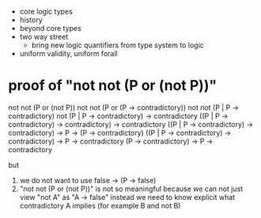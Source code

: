 - core logic types
- history
- beyond core types
- two way street
  - bring new logic quantifiers from type system to logic
- uniform validity, uniform forall
* proof of "not not (P or (not P))"

  not not (P or (not P))
  not not (P or (P -> contradictory))
  not not (P | P -> contradictory)
  not (P | P -> contradictory) -> contradictory
  ((P | P -> contradictory) -> contradictory) -> contradictory
  ((P | P -> contradictory) -> contradictory) -> P -> (P -> contradictory)
  ((P | P -> contradictory) -> contradictory) -> P ->       contradictory
  (P                        -> contradictory) -> P ->       contradictory

  but
  1. we do not want to use false -> (P -> false)
  2. "not not (P or (not P))" is not so meaningful
     because we can not just view "not A" as "A -> false"
     instead we need to know explicit what contradictory A implies (for example B and not B)
